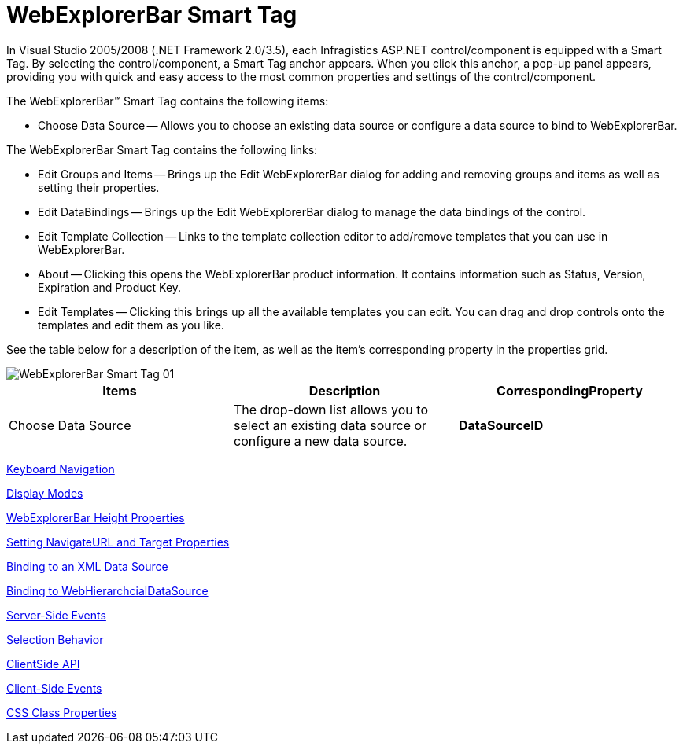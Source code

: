 ﻿////

|metadata|
{
    "name": "webexplorerbar-smart-tag",
    "controlName": ["WebExplorerBar"],
    "tags": ["Design Environment","How Do I"],
    "guid": "{6142D276-0FDA-4134-A059-B6A53EA042ED}",  
    "buildFlags": [],
    "createdOn": "2010-01-03T22:47:22Z"
}
|metadata|
////

= WebExplorerBar Smart Tag

In Visual Studio 2005/2008 (.NET Framework 2.0/3.5), each Infragistics ASP.NET control/component is equipped with a Smart Tag. By selecting the control/component, a Smart Tag anchor appears. When you click this anchor, a pop-up panel appears, providing you with quick and easy access to the most common properties and settings of the control/component.

The WebExplorerBar™ Smart Tag contains the following items:

* Choose Data Source -- Allows you to choose an existing data source or configure a data source to bind to WebExplorerBar.

The WebExplorerBar Smart Tag contains the following links:

* Edit Groups and Items -- Brings up the Edit WebExplorerBar dialog for adding and removing groups and items as well as setting their properties.
* Edit DataBindings -- Brings up the Edit WebExplorerBar dialog to manage the data bindings of the control.
* Edit Template Collection -- Links to the template collection editor to add/remove templates that you can use in WebExplorerBar.
* About -- Clicking this opens the WebExplorerBar product information. It contains information such as Status, Version, Expiration and Product Key.
* Edit Templates -- Clicking this brings up all the available templates you can edit. You can drag and drop controls onto the templates and edit them as you like.

See the table below for a description of the item, as well as the item's corresponding property in the properties grid.

image::images/WebExplorerBar_Smart_Tag_01.png[]

[options="header", cols="a,a,a"]
|====
|Items|Description|CorrespondingProperty

|Choose Data Source
|The drop-down list allows you to select an existing data source or configure a new data source.
|*DataSourceID*

|====

link:webexplorerbar-keyboard-navigation.html[Keyboard Navigation]

link:webexplorerbar-display-modes.html[Display Modes]

link:webexplorerbar-height-properties.html[WebExplorerBar Height Properties]

link:webexplorerbar-setting-navigateurl-and-target-properties.html[Setting NavigateURL and Target Properties]

link:webexplorerbar-binding-to-an-xml-data-source.html[Binding to an XML Data Source]

link:webexplorerbar-binding-to-webhierarchcialdatasource.html[Binding to WebHierarchcialDataSource]

link:webexplorerbar-serverevents.html[Server-Side Events]

link:webexplorerbar-selection-behavior.html[Selection Behavior]

link:webexplorerbar-clientside-api.html[ClientSide API]

link:webexplorerbar-clientevents.html[Client-Side Events]

link:webexplorerbar-styling.html[CSS Class Properties]